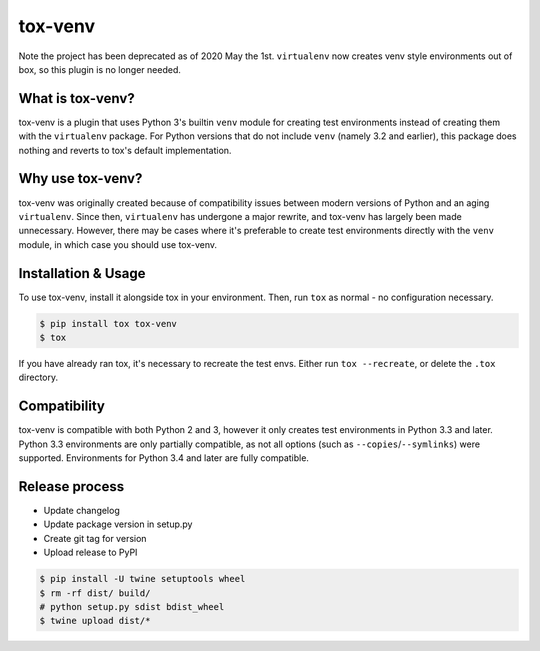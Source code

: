 tox-venv
========

Note the project has been deprecated as of 2020 May the 1st. ``virtualenv`` now creates venv style environments out of box, so this plugin is no longer needed.

.. image:: https://travis-ci.org/tox-dev/tox-venv.svg?branch=master
  :target: https://travis-ci.org/tox-dev/tox-venv
.. image:: https://ci.appveyor.com/api/projects/status/fak35ur9yibmn0ly?svg=true
  :target: https://ci.appveyor.com/project/rpkilby/tox-venv
.. image:: https://codecov.io/gh/tox-dev/tox-venv/branch/master/graph/badge.svg
  :target: https://codecov.io/gh/tox-dev/tox-venv
.. image:: https://img.shields.io/pypi/v/tox-venv.svg
  :target: https://pypi.python.org/pypi/tox-venv
.. image:: https://img.shields.io/pypi/pyversions/tox-venv.svg
  :target: https://pypi.org/project/tox-venv/
.. image:: https://img.shields.io/pypi/l/tox-venv.svg
  :target: https://pypi.python.org/pypi/tox-venv


What is tox-venv?
-----------------

tox-venv is a plugin that uses Python 3's builtin ``venv`` module for creating test environments instead of creating
them with the ``virtualenv`` package. For Python versions that do not include ``venv`` (namely 3.2 and earlier), this
package does nothing and reverts to tox's default implementation.


Why use tox-venv?
-----------------

tox-venv was originally created because of compatibility issues between modern versions of Python and an aging
``virtualenv``. Since then, ``virtualenv`` has undergone a major rewrite, and tox-venv has largely been made
unnecessary. However, there may be cases where it's preferable to create test environments directly with the
``venv`` module, in which case you should use tox-venv.


Installation & Usage
--------------------

To use tox-venv, install it alongside tox in your environment. Then, run ``tox`` as normal - no configuration necessary.

.. code-block::

    $ pip install tox tox-venv
    $ tox

If you have already ran tox, it's necessary to recreate the test envs. Either run ``tox --recreate``, or delete the
``.tox`` directory.


Compatibility
-------------

tox-venv is compatible with both Python 2 and 3, however it only creates test environments in Python 3.3 and later.
Python 3.3 environments are only partially compatible, as not all options (such as ``--copies``/``--symlinks``) were
supported. Environments for Python 3.4 and later are fully compatible.


Release process
---------------

* Update changelog
* Update package version in setup.py
* Create git tag for version
* Upload release to PyPI

.. code-block::

    $ pip install -U twine setuptools wheel
    $ rm -rf dist/ build/
    # python setup.py sdist bdist_wheel
    $ twine upload dist/*

